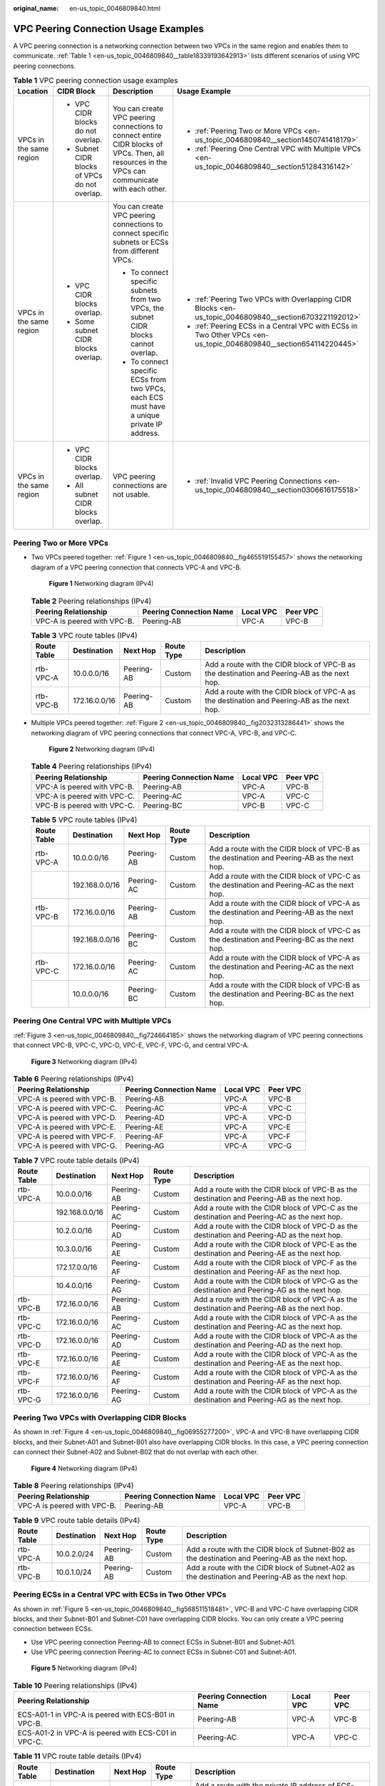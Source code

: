 :original_name: en-us_topic_0046809840.html

.. _en-us_topic_0046809840:

VPC Peering Connection Usage Examples
=====================================

A VPC peering connection is a networking connection between two VPCs in the same region and enables them to communicate. :ref:`Table 1 <en-us_topic_0046809840__table18339193642913>` lists different scenarios of using VPC peering connections.

.. _en-us_topic_0046809840__table18339193642913:

.. table:: **Table 1** VPC peering connection usage examples

   +-------------------------+-----------------------------------------------+------------------------------------------------------------------------------------------------------------------------------------------------+-------------------------------------------------------------------------------------------------------------------+
   | Location                | CIDR Block                                    | Description                                                                                                                                    | Usage Example                                                                                                     |
   +=========================+===============================================+================================================================================================================================================+===================================================================================================================+
   | VPCs in the same region | -  VPC CIDR blocks do not overlap.            | You can create VPC peering connections to connect entire CIDR blocks of VPCs. Then, all resources in the VPCs can communicate with each other. | -  :ref:`Peering Two or More VPCs <en-us_topic_0046809840__section1450741418179>`                                 |
   |                         | -  Subnet CIDR blocks of VPCs do not overlap. |                                                                                                                                                | -  :ref:`Peering One Central VPC with Multiple VPCs <en-us_topic_0046809840__section51284316142>`                 |
   +-------------------------+-----------------------------------------------+------------------------------------------------------------------------------------------------------------------------------------------------+-------------------------------------------------------------------------------------------------------------------+
   | VPCs in the same region | -  VPC CIDR blocks overlap.                   | You can create VPC peering connections to connect specific subnets or ECSs from different VPCs.                                                | -  :ref:`Peering Two VPCs with Overlapping CIDR Blocks <en-us_topic_0046809840__section6703221192012>`            |
   |                         | -  Some subnet CIDR blocks overlap.           |                                                                                                                                                | -  :ref:`Peering ECSs in a Central VPC with ECSs in Two Other VPCs <en-us_topic_0046809840__section654114220445>` |
   |                         |                                               | -  To connect specific subnets from two VPCs, the subnet CIDR blocks cannot overlap.                                                           |                                                                                                                   |
   |                         |                                               | -  To connect specific ECSs from two VPCs, each ECS must have a unique private IP address.                                                     |                                                                                                                   |
   +-------------------------+-----------------------------------------------+------------------------------------------------------------------------------------------------------------------------------------------------+-------------------------------------------------------------------------------------------------------------------+
   | VPCs in the same region | -  VPC CIDR blocks overlap.                   | VPC peering connections are not usable.                                                                                                        | -  :ref:`Invalid VPC Peering Connections <en-us_topic_0046809840__section0306616175518>`                          |
   |                         | -  All subnet CIDR blocks overlap.            |                                                                                                                                                |                                                                                                                   |
   +-------------------------+-----------------------------------------------+------------------------------------------------------------------------------------------------------------------------------------------------+-------------------------------------------------------------------------------------------------------------------+

.. _en-us_topic_0046809840__section1450741418179:

Peering Two or More VPCs
------------------------

-  Two VPCs peered together: :ref:`Figure 1 <en-us_topic_0046809840__fig465519155457>` shows the networking diagram of a VPC peering connection that connects VPC-A and VPC-B.

   .. _en-us_topic_0046809840__fig465519155457:

   .. figure:: /_static/images/en-us_image_0000001865662841.png
      :alt: **Figure 1** Networking diagram (IPv4)

      **Figure 1** Networking diagram (IPv4)

   .. table:: **Table 2** Peering relationships (IPv4)

      =========================== ======================= ========= ========
      Peering Relationship        Peering Connection Name Local VPC Peer VPC
      =========================== ======================= ========= ========
      VPC-A is peered with VPC-B. Peering-AB              VPC-A     VPC-B
      =========================== ======================= ========= ========

   .. table:: **Table 3** VPC route tables (IPv4)

      +-------------+---------------+------------+------------+---------------------------------------------------------------------------------------------+
      | Route Table | Destination   | Next Hop   | Route Type | Description                                                                                 |
      +=============+===============+============+============+=============================================================================================+
      | rtb-VPC-A   | 10.0.0.0/16   | Peering-AB | Custom     | Add a route with the CIDR block of VPC-B as the destination and Peering-AB as the next hop. |
      +-------------+---------------+------------+------------+---------------------------------------------------------------------------------------------+
      | rtb-VPC-B   | 172.16.0.0/16 | Peering-AB | Custom     | Add a route with the CIDR block of VPC-A as the destination and Peering-AB as the next hop. |
      +-------------+---------------+------------+------------+---------------------------------------------------------------------------------------------+

-  Multiple VPCs peered together: :ref:`Figure 2 <en-us_topic_0046809840__fig2032313286441>` shows the networking diagram of VPC peering connections that connect VPC-A, VPC-B, and VPC-C.

   .. _en-us_topic_0046809840__fig2032313286441:

   .. figure:: /_static/images/en-us_image_0000001818982906.png
      :alt: **Figure 2** Networking diagram (IPv4)

      **Figure 2** Networking diagram (IPv4)

   .. table:: **Table 4** Peering relationships (IPv4)

      =========================== ======================= ========= ========
      Peering Relationship        Peering Connection Name Local VPC Peer VPC
      =========================== ======================= ========= ========
      VPC-A is peered with VPC-B. Peering-AB              VPC-A     VPC-B
      VPC-A is peered with VPC-C. Peering-AC              VPC-A     VPC-C
      VPC-B is peered with VPC-C. Peering-BC              VPC-B     VPC-C
      =========================== ======================= ========= ========

   .. table:: **Table 5** VPC route tables (IPv4)

      +-------------+----------------+------------+------------+---------------------------------------------------------------------------------------------+
      | Route Table | Destination    | Next Hop   | Route Type | Description                                                                                 |
      +=============+================+============+============+=============================================================================================+
      | rtb-VPC-A   | 10.0.0.0/16    | Peering-AB | Custom     | Add a route with the CIDR block of VPC-B as the destination and Peering-AB as the next hop. |
      +-------------+----------------+------------+------------+---------------------------------------------------------------------------------------------+
      |             | 192.168.0.0/16 | Peering-AC | Custom     | Add a route with the CIDR block of VPC-C as the destination and Peering-AC as the next hop. |
      +-------------+----------------+------------+------------+---------------------------------------------------------------------------------------------+
      | rtb-VPC-B   | 172.16.0.0/16  | Peering-AB | Custom     | Add a route with the CIDR block of VPC-A as the destination and Peering-AB as the next hop. |
      +-------------+----------------+------------+------------+---------------------------------------------------------------------------------------------+
      |             | 192.168.0.0/16 | Peering-BC | Custom     | Add a route with the CIDR block of VPC-C as the destination and Peering-BC as the next hop. |
      +-------------+----------------+------------+------------+---------------------------------------------------------------------------------------------+
      | rtb-VPC-C   | 172.16.0.0/16  | Peering-AC | Custom     | Add a route with the CIDR block of VPC-A as the destination and Peering-AC as the next hop. |
      +-------------+----------------+------------+------------+---------------------------------------------------------------------------------------------+
      |             | 10.0.0.0/16    | Peering-BC | Custom     | Add a route with the CIDR block of VPC-B as the destination and Peering-BC as the next hop. |
      +-------------+----------------+------------+------------+---------------------------------------------------------------------------------------------+

.. _en-us_topic_0046809840__section51284316142:

Peering One Central VPC with Multiple VPCs
------------------------------------------

:ref:`Figure 3 <en-us_topic_0046809840__fig724664185>` shows the networking diagram of VPC peering connections that connect VPC-B, VPC-C, VPC-D, VPC-E, VPC-F, VPC-G, and central VPC-A.

.. _en-us_topic_0046809840__fig724664185:

.. figure:: /_static/images/en-us_image_0000001818823110.png
   :alt: **Figure 3** Networking diagram (IPv4)

   **Figure 3** Networking diagram (IPv4)

.. table:: **Table 6** Peering relationships (IPv4)

   =========================== ======================= ========= ========
   Peering Relationship        Peering Connection Name Local VPC Peer VPC
   =========================== ======================= ========= ========
   VPC-A is peered with VPC-B. Peering-AB              VPC-A     VPC-B
   VPC-A is peered with VPC-C. Peering-AC              VPC-A     VPC-C
   VPC-A is peered with VPC-D. Peering-AD              VPC-A     VPC-D
   VPC-A is peered with VPC-E. Peering-AE              VPC-A     VPC-E
   VPC-A is peered with VPC-F. Peering-AF              VPC-A     VPC-F
   VPC-A is peered with VPC-G. Peering-AG              VPC-A     VPC-G
   =========================== ======================= ========= ========

.. table:: **Table 7** VPC route table details (IPv4)

   +-------------+----------------+------------+------------+---------------------------------------------------------------------------------------------+
   | Route Table | Destination    | Next Hop   | Route Type | Description                                                                                 |
   +=============+================+============+============+=============================================================================================+
   | rtb-VPC-A   | 10.0.0.0/16    | Peering-AB | Custom     | Add a route with the CIDR block of VPC-B as the destination and Peering-AB as the next hop. |
   +-------------+----------------+------------+------------+---------------------------------------------------------------------------------------------+
   |             | 192.168.0.0/16 | Peering-AC | Custom     | Add a route with the CIDR block of VPC-C as the destination and Peering-AC as the next hop. |
   +-------------+----------------+------------+------------+---------------------------------------------------------------------------------------------+
   |             | 10.2.0.0/16    | Peering-AD | Custom     | Add a route with the CIDR block of VPC-D as the destination and Peering-AD as the next hop. |
   +-------------+----------------+------------+------------+---------------------------------------------------------------------------------------------+
   |             | 10.3.0.0/16    | Peering-AE | Custom     | Add a route with the CIDR block of VPC-E as the destination and Peering-AE as the next hop. |
   +-------------+----------------+------------+------------+---------------------------------------------------------------------------------------------+
   |             | 172.17.0.0/16  | Peering-AF | Custom     | Add a route with the CIDR block of VPC-F as the destination and Peering-AF as the next hop. |
   +-------------+----------------+------------+------------+---------------------------------------------------------------------------------------------+
   |             | 10.4.0.0/16    | Peering-AG | Custom     | Add a route with the CIDR block of VPC-G as the destination and Peering-AG as the next hop. |
   +-------------+----------------+------------+------------+---------------------------------------------------------------------------------------------+
   | rtb-VPC-B   | 172.16.0.0/16  | Peering-AB | Custom     | Add a route with the CIDR block of VPC-A as the destination and Peering-AB as the next hop. |
   +-------------+----------------+------------+------------+---------------------------------------------------------------------------------------------+
   | rtb-VPC-C   | 172.16.0.0/16  | Peering-AC | Custom     | Add a route with the CIDR block of VPC-A as the destination and Peering-AC as the next hop. |
   +-------------+----------------+------------+------------+---------------------------------------------------------------------------------------------+
   | rtb-VPC-D   | 172.16.0.0/16  | Peering-AD | Custom     | Add a route with the CIDR block of VPC-A as the destination and Peering-AD as the next hop. |
   +-------------+----------------+------------+------------+---------------------------------------------------------------------------------------------+
   | rtb-VPC-E   | 172.16.0.0/16  | Peering-AE | Custom     | Add a route with the CIDR block of VPC-A as the destination and Peering-AE as the next hop. |
   +-------------+----------------+------------+------------+---------------------------------------------------------------------------------------------+
   | rtb-VPC-F   | 172.16.0.0/16  | Peering-AF | Custom     | Add a route with the CIDR block of VPC-A as the destination and Peering-AF as the next hop. |
   +-------------+----------------+------------+------------+---------------------------------------------------------------------------------------------+
   | rtb-VPC-G   | 172.16.0.0/16  | Peering-AG | Custom     | Add a route with the CIDR block of VPC-A as the destination and Peering-AG as the next hop. |
   +-------------+----------------+------------+------------+---------------------------------------------------------------------------------------------+

.. _en-us_topic_0046809840__section6703221192012:

Peering Two VPCs with Overlapping CIDR Blocks
---------------------------------------------

As shown in :ref:`Figure 4 <en-us_topic_0046809840__fig06955277200>`, VPC-A and VPC-B have overlapping CIDR blocks, and their Subnet-A01 and Subnet-B01 also have overlapping CIDR blocks. In this case, a VPC peering connection can connect their Subnet-A02 and Subnet-B02 that do not overlap with each other.

.. _en-us_topic_0046809840__fig06955277200:

.. figure:: /_static/images/en-us_image_0000001865662833.png
   :alt: **Figure 4** Networking diagram (IPv4)

   **Figure 4** Networking diagram (IPv4)

.. table:: **Table 8** Peering relationships (IPv4)

   =========================== ======================= ========= ========
   Peering Relationship        Peering Connection Name Local VPC Peer VPC
   =========================== ======================= ========= ========
   VPC-A is peered with VPC-B. Peering-AB              VPC-A     VPC-B
   =========================== ======================= ========= ========

.. table:: **Table 9** VPC route table details (IPv4)

   +-------------+-------------+------------+------------+--------------------------------------------------------------------------------------------------+
   | Route Table | Destination | Next Hop   | Route Type | Description                                                                                      |
   +=============+=============+============+============+==================================================================================================+
   | rtb-VPC-A   | 10.0.2.0/24 | Peering-AB | Custom     | Add a route with the CIDR block of Subnet-B02 as the destination and Peering-AB as the next hop. |
   +-------------+-------------+------------+------------+--------------------------------------------------------------------------------------------------+
   | rtb-VPC-B   | 10.0.1.0/24 | Peering-AB | Custom     | Add a route with the CIDR block of Subnet-A02 as the destination and Peering-AB as the next hop. |
   +-------------+-------------+------------+------------+--------------------------------------------------------------------------------------------------+

.. _en-us_topic_0046809840__section654114220445:

Peering ECSs in a Central VPC with ECSs in Two Other VPCs
---------------------------------------------------------

As shown in :ref:`Figure 5 <en-us_topic_0046809840__fig568511518481>`, VPC-B and VPC-C have overlapping CIDR blocks, and their Subnet-B01 and Subnet-C01 have overlapping CIDR blocks. You can only create a VPC peering connection between ECSs.

-  Use VPC peering connection Peering-AB to connect ECSs in Subnet-B01 and Subnet-A01.
-  Use VPC peering connection Peering-AC to connect ECSs in Subnet-C01 and Subnet-A01.

.. _en-us_topic_0046809840__fig568511518481:

.. figure:: /_static/images/en-us_image_0000001818823118.png
   :alt: **Figure 5** Networking diagram (IPv4)

   **Figure 5** Networking diagram (IPv4)

.. table:: **Table 10** Peering relationships (IPv4)

   +-----------------------------------------------------+-------------------------+-----------+----------+
   | Peering Relationship                                | Peering Connection Name | Local VPC | Peer VPC |
   +=====================================================+=========================+===========+==========+
   | ECS-A01-1 in VPC-A is peered with ECS-B01 in VPC-B. | Peering-AB              | VPC-A     | VPC-B    |
   +-----------------------------------------------------+-------------------------+-----------+----------+
   | ECS-A01-2 in VPC-A is peered with ECS-C01 in VPC-C. | Peering-AC              | VPC-A     | VPC-C    |
   +-----------------------------------------------------+-------------------------+-----------+----------+

.. table:: **Table 11** VPC route table details (IPv4)

   +-------------+-----------------+------------+------------+---------------------------------------------------------------------------------------------------------+
   | Route Table | Destination     | Next Hop   | Route Type | Description                                                                                             |
   +=============+=================+============+============+=========================================================================================================+
   | rtb-VPC-A   | 10.0.0.139/32   | Peering-AB | Custom     | Add a route with the private IP address of ECS-B01 as the destination and Peering-AB as the next hop.   |
   +-------------+-----------------+------------+------------+---------------------------------------------------------------------------------------------------------+
   |             | 10.0.0.71/32    | Peering-AC | Custom     | Add a route with the private IP address of ECS-C01 as the destination and Peering-AC as the next hop.   |
   +-------------+-----------------+------------+------------+---------------------------------------------------------------------------------------------------------+
   | rtb-VPC-B   | 172.16.0.111/32 | Peering-AB | Custom     | Add a route with the private IP address of ECS-A01-1 as the destination and Peering-AB as the next hop. |
   +-------------+-----------------+------------+------------+---------------------------------------------------------------------------------------------------------+
   | rtb-VPC-C   | 172.16.0.218/32 | Peering-AC | Custom     | Add a route with the private IP address of ECS-A01-2 as the destination and Peering-AC as the next hop. |
   +-------------+-----------------+------------+------------+---------------------------------------------------------------------------------------------------------+

.. _en-us_topic_0046809840__section0306616175518:

Invalid VPC Peering Connections
-------------------------------

If VPCs with the same CIDR block also include subnets that overlap, VPC peering connections are not usable. VPC-A and VPC-B have the same CIDR block and their subnets have the same CIDR block. If a VPC peering connection is created between VPC-A and VPC-B, traffic cannot be routed between them because there are routes with the same destination.

In the rtb-VPC-A route table, the custom route for routing traffic from VPC-A to VPC-B and the local route have overlapping destinations. The local route has a higher priority and traffic will be forwarded within VPC-A and cannot reach VPC-B.


.. figure:: /_static/images/en-us_image_0000001818982898.png
   :alt: **Figure 6** Networking diagram (IPv4)

   **Figure 6** Networking diagram (IPv4)

.. table:: **Table 12** VPC route table details

   +-------------+---------------------+------------+------------+---------------------------------------------------------------------------------------------+
   | Route Table | Destination         | Next Hop   | Route Type | Description                                                                                 |
   +=============+=====================+============+============+=============================================================================================+
   | rtb-VPC-A   | 10.0.0.0/24         | Local      | System     | Local routes are added by the system for internal communication in a VPC.                   |
   +-------------+---------------------+------------+------------+---------------------------------------------------------------------------------------------+
   |             | 10.0.1.0/24         | Local      | System     |                                                                                             |
   +-------------+---------------------+------------+------------+---------------------------------------------------------------------------------------------+
   |             | 10.0.0.0/16 (VPC-B) | Peering-AB | Custom     | Add a route with the CIDR block of VPC-B as the destination and Peering-AB as the next hop. |
   +-------------+---------------------+------------+------------+---------------------------------------------------------------------------------------------+
   | rtb-VPC-B   | 10.0.0.0/24         | Local      | System     | Local routes are added by the system for internal communication in a VPC.                   |
   +-------------+---------------------+------------+------------+---------------------------------------------------------------------------------------------+
   |             | 10.0.1.0/24         | Local      | System     |                                                                                             |
   +-------------+---------------------+------------+------------+---------------------------------------------------------------------------------------------+
   |             | 10.0.0.0/16 (VPC-A) | Peering-AB | Custom     | Add a route with the CIDR block of VPC-A as the destination and Peering-AB as the next hop. |
   +-------------+---------------------+------------+------------+---------------------------------------------------------------------------------------------+
